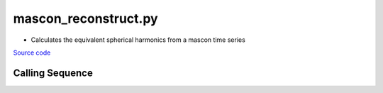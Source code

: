 =====================
mascon_reconstruct.py
=====================

- Calculates the equivalent spherical harmonics from a mascon time series

`Source code`__

.. __: https://github.com/tsutterley/gravity-toolkit/blob/main/scripts/mascon_reconstruct.py

Calling Sequence
################

.. argparse::
    :filename: mascon_reconstruct.py
    :func: arguments
    :prog: mascon_reconstruct.py
    :nodescription:
    :nodefault:

    --love -n : @after
        * ``0``: Han and Wahr (1995) values from PREM :cite:p:`Han:1995go`
        * ``1``: Gegout (2005) values from PREM :cite:p:`Gegout:2010gc`
        * ``2``: Wang et al. (2012) values from PREM :cite:p:`Wang:2012gc`
        * ``3``: Wang et al. (2012) values from PREM with hard sediment :cite:p:`Wang:2012gc`
        * ``4``: Wang et al. (2012) values from PREM with soft sediment :cite:p:`Wang:2012gc`

    --reference : @after
        * ``'CF'``: Center of Surface Figure
        * ``'CM'``: Center of Mass of Earth System
        * ``'CE'``: Center of Mass of Solid Earth

    --gia -G : @after
        * ``'IJ05-R2'``: Ivins R2 GIA Models :cite:p:`Ivins:2013cq`
        * ``'W12a'``: Whitehouse GIA Models :cite:p:`Whitehouse:2012jj`
        * ``'SM09'``: Simpson/Milne GIA Models :cite:p:`Simpson:2009hg`
        * ``'ICE6G'``: ICE-6G GIA Models :cite:p:`Peltier:2015bo`
        * ``'Wu10'``: Wu (2010) GIA Correction :cite:p:`Wu:2010dq`
        * ``'AW13-ICE6G'``: Geruo A ICE-6G GIA Models :cite:p:`A:2013kh`
        * ``'AW13-IJ05'``: Geruo A IJ05-R2 GIA Models :cite:p:`A:2013kh`
        * ``'Caron'``: Caron JPL GIA Assimilation :cite:p:`Caron:2018ba`
        * ``'ICE6G-D'``: ICE-6G Version-D GIA Models :cite:p:`Peltier:2018dp`
        * ``'ascii'``: reformatted GIA in ascii format
        * ``'netCDF4'``: reformatted GIA in netCDF4 format
        * ``'HDF5'``: reformatted GIA in HDF5 format

    --fit-method : @after
        * ``1``: mass coefficients
        * ``2``: geoid coefficients

